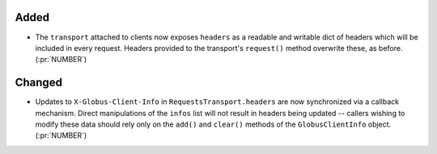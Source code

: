 Added
~~~~~

- The ``transport`` attached to clients now exposes ``headers`` as a readable
  and writable dict of headers which will be included in every request.
  Headers provided to the transport's ``request()`` method overwrite these, as
  before. (:pr:`NUMBER`)

Changed
~~~~~~~

- Updates to ``X-Globus-Client-Info`` in ``RequestsTransport.headers`` are now
  synchronized via a callback mechanism. Direct manipulations of the ``infos``
  list will not result in headers being updated -- callers wishing to modify
  these data should rely only on the ``add()`` and ``clear()`` methods of the
  ``GlobusClientInfo`` object. (:pr:`NUMBER`)
